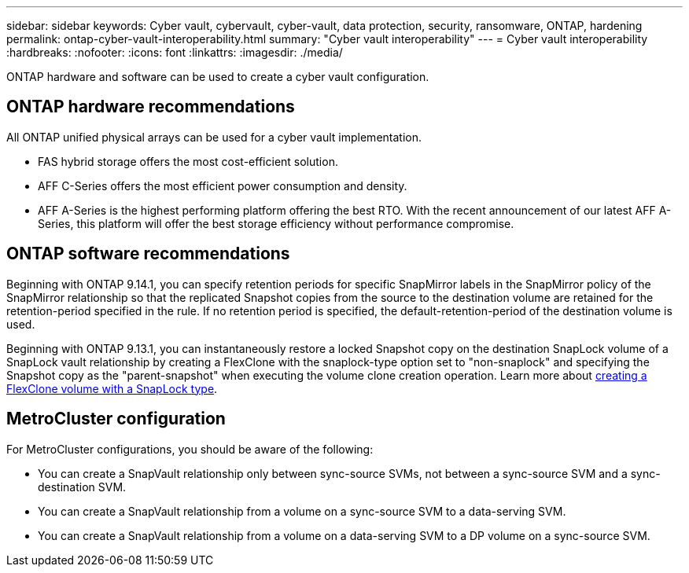 ---
sidebar: sidebar
keywords: Cyber vault, cybervault, cyber-vault, data protection, security, ransomware, ONTAP, hardening
permalink: ontap-cyber-vault-interoperability.html
summary: "Cyber vault interoperability"
---
= Cyber vault interoperability
:hardbreaks:
:nofooter:
:icons: font
:linkattrs:
:imagesdir: ./media/

[.lead]
ONTAP hardware and software can be used to create a cyber vault configuration.  

== ONTAP hardware recommendations
All ONTAP unified physical arrays can be used for a cyber vault implementation. 

* FAS hybrid storage offers the most cost-efficient solution.  
* AFF C-Series offers the most efficient power consumption and density. 
* AFF A-Series is the highest performing platform offering the best RTO. With the recent announcement of our latest AFF A-Series, this platform will offer the best storage efficiency without performance compromise. 

== ONTAP software recommendations
Beginning with ONTAP 9.14.1, you can specify retention periods for specific SnapMirror labels in the SnapMirror policy of the SnapMirror relationship so that the replicated Snapshot copies from the source to the destination volume are retained for the retention-period specified in the rule. If no retention period is specified, the default-retention-period of the destination volume is used. 

Beginning with ONTAP 9.13.1, you can instantaneously restore a locked Snapshot copy on the destination SnapLock volume of a SnapLock vault relationship by creating a FlexClone with the snaplock-type option set to "non-snaplock" and specifying the Snapshot copy as the "parent-snapshot" when executing the volume clone creation operation. Learn more about link:https://docs.netapp.com/us-en/ontap/volumes/create-flexclone-task.html?q=volume+clone[creating a FlexClone volume with a SnapLock type^]. 

== MetroCluster configuration 
For MetroCluster configurations, you should be aware of the following: 

* You can create a SnapVault relationship only between sync-source SVMs, not between a sync-source SVM and a sync-destination SVM. 
* You can create a SnapVault relationship from a volume on a sync-source SVM to a data-serving SVM. 
* You can create a SnapVault relationship from a volume on a data-serving SVM to a DP volume on a sync-source SVM. 